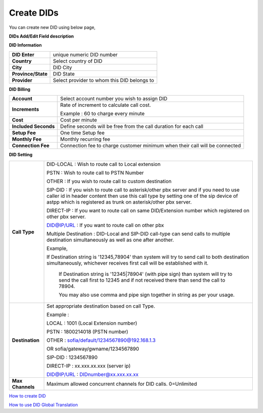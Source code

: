 ================
Create DIDs
================

You can create new DID using below page,

.. image:: /Images/did_create.jpg


**DIDs Add/Edit Field description**


**DID Information**

===================  =============================================
**DID Enter**        unique numeric DID number

**Country**          Select country of DID

**City**             DID City

**Province/State**   DID State

**Provider**         Select provider to whom this DID belongs to
===================  =============================================  	

**DID Billing**

===========================  =================================================================
**Account**                  Select account number you wish to assign DID
**Increments**               Rate of increment to calculate call cost.

                             Example : 60 to charge every minute
                             
**Cost**                     Cost per minute
**Included Seconds**         Define seconds will be free from the call duration for each call
**Setup Fee**                One time Setup fee
**Monthly Fee**              Monthly recurring fee
**Connection Fee**           Connection fee to charge customer minimum when their call will be 
                             connected
===========================  =================================================================


**DID Setting**

===========================  =================================================================
**Call Type**                DID-LOCAL : Wish to route call to Local extension

                             PSTN : Wish to route call to PSTN Number
                             
                             OTHER : If you wish to route call to custom destination
                             
                             SIP-DID : If you wish to route call to asterisk/other pbx server and if you need to use caller id in          header content then use this call type by setting one of the sip device of astpp which is registered as trunk on asterisk/other pbx server.
                             
                             DIRECT-IP : If you want to route call on same DID/Extension number which registered on other pbx server.
                             
                             DID@IP/URL : If you want to route call on other pbx

                             Multiple Destination : DID-Local and SIP-DID call-type can send calls to multiple destination simultaneously as well as one after another.

                             Example, 

                             If Destination string is '12345,78904' than system will try to send call to both destination simultaneously, whichever receives first call will be established with it.

							 If Destination string is '12345|78904' (with pipe sign) than system will try to send the call first to 12345 and if not received there than send the call to 78904.
							 
							 You may also use comma and pipe sign together in string as per your usage.
                             
                             

**Destination**              Set appropriate destination based on call Type.

                             Example : 
                             
                             LOCAL : 1001 (Local Extension number)

                             PSTN : 1800214018 (PSTN number)

                             OTHER : sofia/default/1234567890@192.168.1.3

                             OR sofia/gateway/gwname/1234567890
                             
                             SIP-DID : 1234567890
                             
                             DIRECT-IP : xx.xxx.xx.xxx (server ip)
                             
                             DID@IP/URL : DIDnumber@xx.xxx.xx.xx
                             
                              
**Max Channels**              Maximum allowed concurrent channels for DID calls. 0=Unlimited
    
===========================  =================================================================



|image| `How to create DID 
<https://youtu.be/60kP7QmH2A8>`_ 

.. |image| image:: /Images/favicon.png

|image| `How to use DID Global Translation 
<https://youtu.be/GnNMPYi-HRM>`_

.. |image| image:: /Images/favicon.png

























